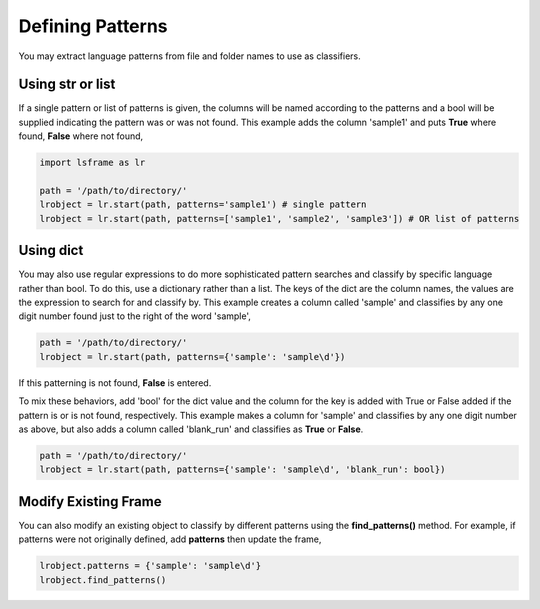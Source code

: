=================
Defining Patterns
=================

You may extract language patterns from file and folder names to use as classifiers. 

Using str or list
=================

If a single pattern or list of patterns is given, the columns will be named according to the patterns and a bool will be supplied indicating the pattern was or was not found. This example adds the column 'sample1' and puts **True** where found, **False** where not found,

.. code-block:: python

    import lsframe as lr

    path = '/path/to/directory/'
    lrobject = lr.start(path, patterns='sample1') # single pattern
    lrobject = lr.start(path, patterns=['sample1', 'sample2', 'sample3']) # OR list of patterns


Using dict
==========

You may also use regular expressions to do more sophisticated pattern searches and classify by specific language rather than bool. To do this, use a dictionary rather than a list. The keys of the dict are the column names, the values are the expression to search for and classify by. This example creates a column called 'sample' and classifies by any one digit number found just to the right of the word 'sample',

.. code-block:: python

    path = '/path/to/directory/'
    lrobject = lr.start(path, patterns={'sample': 'sample\d'})


If this patterning is not found, **False** is entered. 

To mix these behaviors, add 'bool' for the dict value and the column for the key is added with True or False added if the pattern is or is not found, respectively. This example makes a column for 'sample' and classifies by any one digit number as above, but also adds a column called 'blank_run' and classifies as **True** or **False**.

.. code-block:: python

    path = '/path/to/directory/'
    lrobject = lr.start(path, patterns={'sample': 'sample\d', 'blank_run': bool})


Modify Existing Frame
=====================

You can also modify an existing object to classify by different patterns using the **find_patterns()** method. For example, if patterns were not originally defined, add **patterns** then update the frame,

.. code-block:: python

    lrobject.patterns = {'sample': 'sample\d'}
    lrobject.find_patterns()
